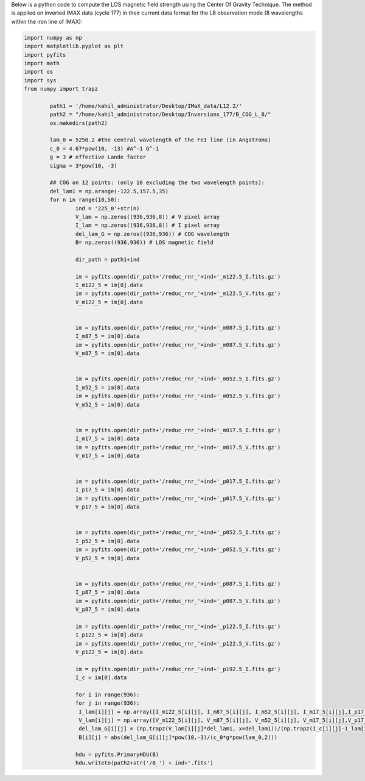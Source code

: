 .. title: Applying Center Of Gravity Method for the LOS field strength computation (L8)
.. slug: cog-l8
.. date: 2020-09-15 16:45:59 UTC+01:00
.. tags: 
.. category: 
.. link: 
.. description: 
.. type: text

Below is a python code to compute the LOS magnetic field strength using the Center Of Gravity Technique. The method is applied on inverted IMAX data (cycle 177) in their current data format for the L8 observation mode (8 wavelengths within the iron line of IMAX):

.. code-block:: python

   

	import numpy as np
	import matplotlib.pyplot as plt
	import pyfits
	import math
	import os
	import sys
	from numpy import trapz

		path1 = '/home/kahil_administrator/Desktop/IMaX_data/L12.2/'
		path2 = "/home/kahil_administrator/Desktop/Inversions_177/B_COG_L_8/"
		os.makedirs(path2)

		lam_0 = 5250.2 #the central wavelength of the FeI line (in Angstroms)
		c_0 = 4.67*pow(10, -13) #A^-1 G^-1
		g = 3 # effective Lande factor
		sigma = 3*pow(10, -3) 

		## COG on 12 points: (only 10 excluding the two wavelength points):
		del_lam1 = np.arange(-122.5,157.5,35)
		for n in range(10,50):
			ind = '225_0'+str(n) 
			V_lam = np.zeros((936,936,8)) # V pixel array
			I_lam = np.zeros((936,936,8)) # I pixel array 
			del_lam_G = np.zeros((936,936)) # COG wavelength
			B= np.zeros((936,936)) # LOS magnetic field

			dir_path = path1+ind

			im = pyfits.open(dir_path+'/reduc_rnr_'+ind+'_m122.5_I.fits.gz')
			I_m122_5 = im[0].data
			im = pyfits.open(dir_path+'/reduc_rnr_'+ind+'_m122.5_V.fits.gz')
			V_m122_5 = im[0].data


			im = pyfits.open(dir_path+'/reduc_rnr_'+ind+'_m087.5_I.fits.gz')
			I_m87_5 = im[0].data
			im = pyfits.open(dir_path+'/reduc_rnr_'+ind+'_m087.5_V.fits.gz')
			V_m87_5 = im[0].data


			im = pyfits.open(dir_path+'/reduc_rnr_'+ind+'_m052.5_I.fits.gz')
			I_m52_5 = im[0].data
			im = pyfits.open(dir_path+'/reduc_rnr_'+ind+'_m052.5_V.fits.gz')
			V_m52_5 = im[0].data


			im = pyfits.open(dir_path+'/reduc_rnr_'+ind+'_m017.5_I.fits.gz')
			I_m17_5 = im[0].data
			im = pyfits.open(dir_path+'/reduc_rnr_'+ind+'_m017.5_V.fits.gz')
			V_m17_5 = im[0].data


			im = pyfits.open(dir_path+'/reduc_rnr_'+ind+'_p017.5_I.fits.gz')
			I_p17_5 = im[0].data
			im = pyfits.open(dir_path+'/reduc_rnr_'+ind+'_p017.5_V.fits.gz')
			V_p17_5 = im[0].data


			im = pyfits.open(dir_path+'/reduc_rnr_'+ind+'_p052.5_I.fits.gz')
			I_p52_5 = im[0].data
			im = pyfits.open(dir_path+'/reduc_rnr_'+ind+'_p052.5_V.fits.gz')
			V_p52_5 = im[0].data


			im = pyfits.open(dir_path+'/reduc_rnr_'+ind+'_p087.5_I.fits.gz')
			I_p87_5 = im[0].data
			im = pyfits.open(dir_path+'/reduc_rnr_'+ind+'_p087.5_V.fits.gz')
			V_p87_5 = im[0].data

			im = pyfits.open(dir_path+'/reduc_rnr_'+ind+'_p122.5_I.fits.gz')
			I_p122_5 = im[0].data
			im = pyfits.open(dir_path+'/reduc_rnr_'+ind+'_p122.5_V.fits.gz')
			V_p122_5 = im[0].data

			im = pyfits.open(dir_path+'/reduc_rnr_'+ind+'_p192.5_I.fits.gz')
			I_c = im[0].data

			for i in range(936):
			for j in range(936):
			 I_lam[i][j] = np.array([I_m122_5[i][j], I_m87_5[i][j], I_m52_5[i][j], I_m17_5[i][j],I_p17_5[i][j],I_p52_5[i][j],I_p87_5[i][j],I_p122_5[i][j] ])
			 V_lam[i][j] = np.array([V_m122_5[i][j], V_m87_5[i][j], V_m52_5[i][j], V_m17_5[i][j],V_p17_5[i][j],V_p52_5[i][j],V_p87_5[i][j],V_p122_5[i][j] ])
			 del_lam_G[i][j] = (np.trapz(V_lam[i][j]*del_lam1, x=del_lam1))/(np.trapz(I_c[i][j]-I_lam[i][j], x=del_lam1))  
			 B[i][j] = abs(del_lam_G[i][j]*pow(10,-3)/(c_0*g*pow(lam_0,2))) 

			hdu = pyfits.PrimaryHDU(B)
			hdu.writeto(path2+str('/B_') + ind+'.fits')

